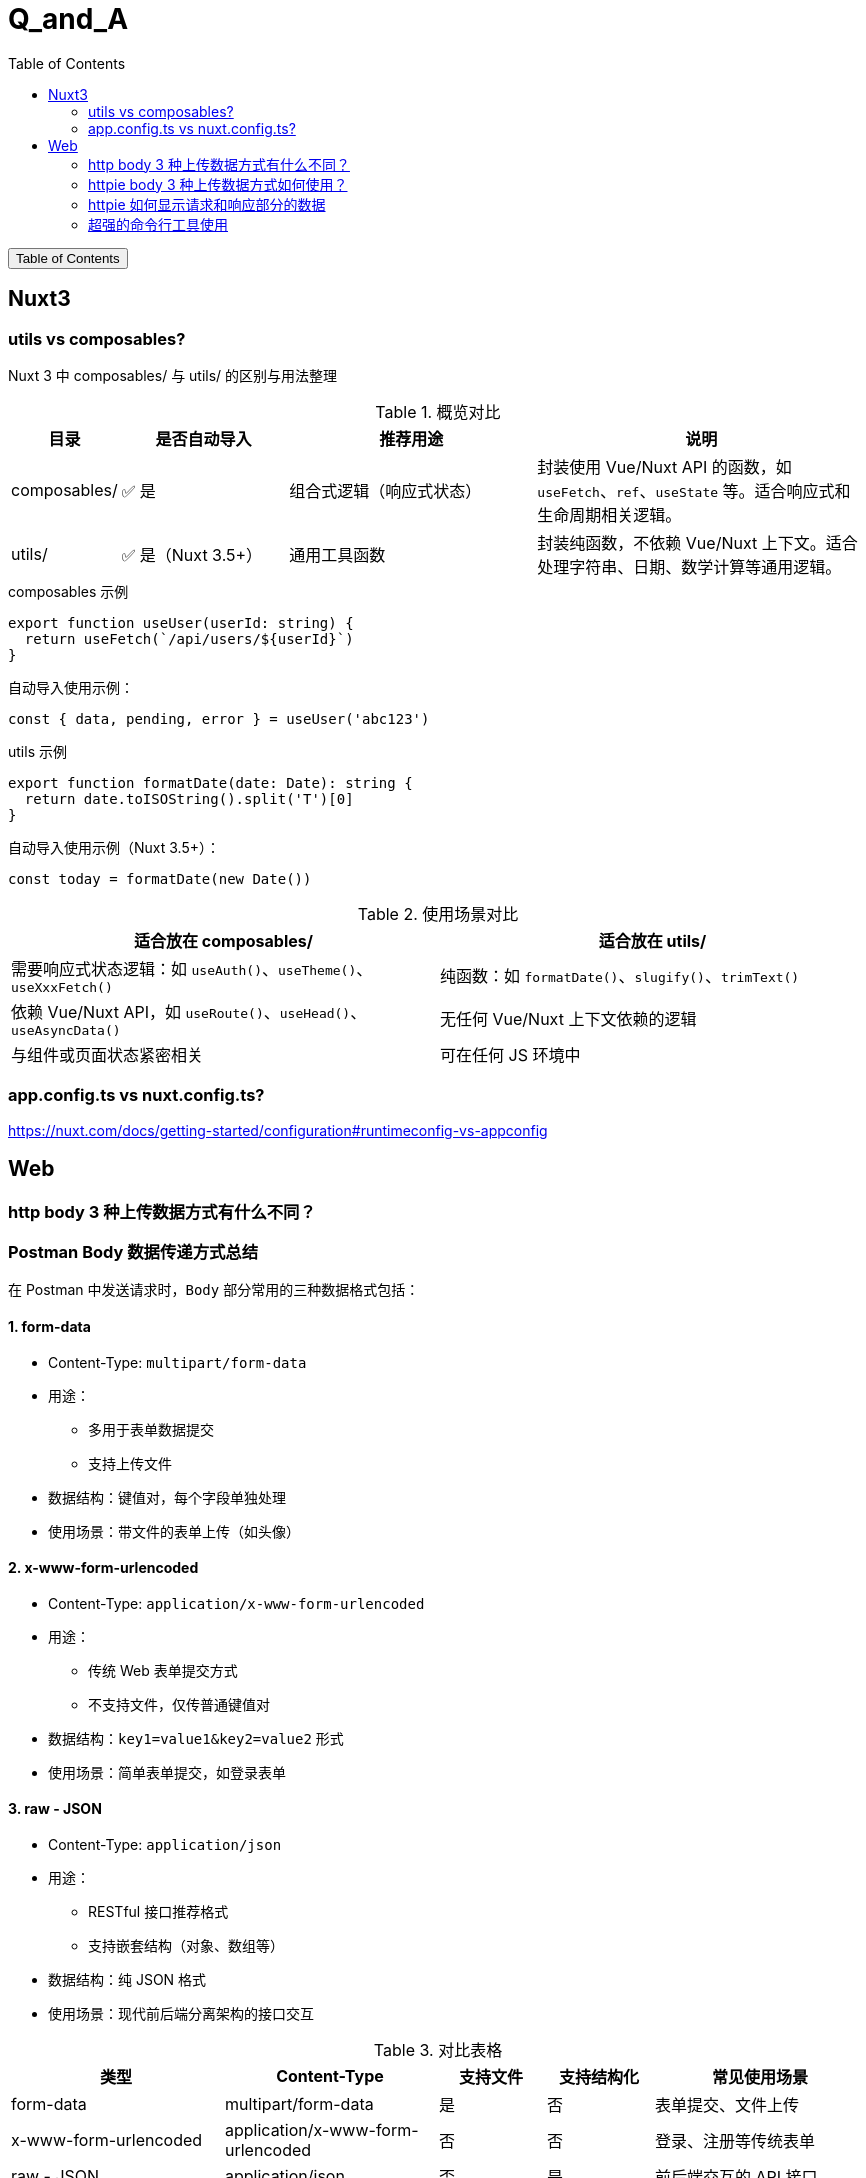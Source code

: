 :source-highlighter: pygments
:icons: font
:scripts: cjk
:stem: latexmath
:toc:
:toc: right
:toc-title: Table of Contents
:toclevels: 3

= Q_and_A

++++
<button id="toggleButton">Table of Contents</button>
<script>
    // 获取按钮和 div 元素
    const toggleButton = document.getElementById('toggleButton');
    const contentDiv = document.getElementById('toc');
    contentDiv.style.display = 'block';

    // 添加点击事件监听器
    toggleButton.addEventListener('click', () => {
        // 切换 div 的显示状态
        // if (contentDiv.style.display === 'none' || contentDiv.style.display === '') {
        if (contentDiv.style.display === 'none') {
            contentDiv.style.display = 'block';
        } else {
            contentDiv.style.display = 'none';
        }
    });
</script>
++++

== Nuxt3


=== utils vs composables?
Nuxt 3 中 composables/ 与 utils/ 的区别与用法整理

.概览对比
[cols="1,2,3,4", options="header"]
|===
|目录
|是否自动导入
|推荐用途
|说明

|composables/
|✅ 是
|组合式逻辑（响应式状态）
|封装使用 Vue/Nuxt API 的函数，如 `useFetch`、`ref`、`useState` 等。适合响应式和生命周期相关逻辑。

|utils/
|✅ 是（Nuxt 3.5+）
|通用工具函数
|封装纯函数，不依赖 Vue/Nuxt 上下文。适合处理字符串、日期、数学计算等通用逻辑。
|===

.composables 示例
[source,javascript]
----
export function useUser(userId: string) {
  return useFetch(`/api/users/${userId}`)
}
----

.自动导入使用示例：
[source,javascript]
----
const { data, pending, error } = useUser('abc123')
----

.utils 示例
[source,javascript]
----
export function formatDate(date: Date): string {
  return date.toISOString().split('T')[0]
}
----

.自动导入使用示例（Nuxt 3.5+）：
[source,javascript]
----
const today = formatDate(new Date())
----

.使用场景对比
[cols="1,1", options="header"]
|===
|适合放在 composables/
|适合放在 utils/

|需要响应式状态逻辑：如 `useAuth()`、`useTheme()`、`useXxxFetch()`
|纯函数：如 `formatDate()`、`slugify()`、`trimText()`

|依赖 Vue/Nuxt API，如 `useRoute()`、`useHead()`、`useAsyncData()`
|无任何 Vue/Nuxt 上下文依赖的逻辑

|与组件或页面状态紧密相关
|可在任何 JS 环境中
|===

=== app.config.ts vs nuxt.config.ts?
https://nuxt.com/docs/getting-started/configuration#runtimeconfig-vs-appconfig

== Web


=== http   body 3 种上传数据方式有什么不同？
[discrete]
=== Postman Body 数据传递方式总结

在 Postman 中发送请求时，`Body` 部分常用的三种数据格式包括：

[discrete]
==== 1. form-data

- Content-Type: `multipart/form-data`
- 用途：
  * 多用于表单数据提交
  * 支持上传文件
- 数据结构：键值对，每个字段单独处理
- 使用场景：带文件的表单上传（如头像）

[discrete]
==== 2. x-www-form-urlencoded

- Content-Type: `application/x-www-form-urlencoded`
- 用途：
  * 传统 Web 表单提交方式
  * 不支持文件，仅传普通键值对
- 数据结构：`key1=value1&key2=value2` 形式
- 使用场景：简单表单提交，如登录表单

[discrete]
==== 3. raw - JSON

- Content-Type: `application/json`
- 用途：
  * RESTful 接口推荐格式
  * 支持嵌套结构（对象、数组等）
- 数据结构：纯 JSON 格式
- 使用场景：现代前后端分离架构的接口交互

.对比表格
[cols="2,2,1,1,2", options="header"]
|===
| 类型
| Content-Type
| 支持文件
| 支持结构化
| 常见使用场景

| form-data
| multipart/form-data
| 是
| 否
| 表单提交、文件上传

| x-www-form-urlencoded
| application/x-www-form-urlencoded
| 否
| 否
| 登录、注册等传统表单

| raw - JSON
| application/json
| 否
| 是
| 前后端交互的 API 接口
|===

=== httpie body 3 种上传数据方式如何使用？
[discrete]
==== 1. multipart/form-data 上传文件（form-data）

[source,shell]
----
http --form POST https://example.com/upload name=ChatGPT file@./image.png
----

说明：

- 使用 `-f --form` 参数
    * 如果传入了文件就是 `multipart/form-data`
    * 否则是 application/x-www-form-urlencoded
- 使用 `--multipart` 参数则始终是 `multipart/form-data`
- `name=ChatGPT` 是普通字段
- `file@./image.png` 表示上传文件

.自动设置的请求头：
[source,text]
----
Content-Type: multipart/form-data; boundary=...
----

常用于表单上传或文件上传接口。

[discrete]
==== 2. application/x-www-form-urlencoded 提交表单数据

.使用 -f 或 --form
[source,shell]
----
http --form POST https://example.com/login username=admin password=123456
----

说明：

- 使用 `--form` 参数启用 `x-www-form-urlencoded`
- 所有字段以 `key=value` 格式发送

.自动设置的请求头：
[source,text]
----
Content-Type: application/x-www-form-urlencoded
----

适用于传统 Web 表单提交（如登录、注册等）。

[discrete]
==== 3. application/json 提交 JSON 数据

默认情况下，不加 `-f` 或 `--form`，HTTPie 自动使用 JSON：

[source,shell]
----
http POST https://example.com/api name=ChatGPT role=assistant
----

.也可以显式指定请求头：
[source,shell]
----
http POST https://example.com/api Content-Type:application/json name=ChatGPT role=assistant
----

发送的数据将被自动序列化为 JSON：

[source,json]
----
{
  "name": "ChatGPT",
  "role": "assistant"
}
----

.自动设置的请求头：
[source,text]
----
Content-Type: application/json
----

适用于现代前后端分离的 API 接口。

[discrete]
==== 三种格式对比表

[cols="1,2,1", options="header"]
|===
| 格式
| 示例命令
| Content-Type

| form-data
| `http --form POST URL key=value file@file`
| multipart/form-data

| x-www-form-urlencoded
| `http --form POST URL key=value`
| application/x-www-form-urlencoded

| JSON
| `http POST URL key=value`
| application/json
|===

=== httpie 如何显示请求和响应部分的数据
可以使用 `--print` 参数来控制 HTTPie 显示请求和响应的哪些部分。

[discrete]
==== 显示请求和响应的全部内容

```bash
http --print=HBhb POST https://example.com/api name=ChatGPT
```

说明：

* `H`：请求头（Request headers）
* `B`：请求体（Request body）
* `h`：响应头（Response headers）
* `b`：响应体（Response body）

[discrete]
==== 只查看发送的请求（不显示响应）

```bash
http --print=HB POST https://example.com/api name=ChatGPT
```

这将显示：

* 请求头
* 请求体

不会显示响应部分。

[discrete]
==== 示例输出（请求部分）

```text
POST /api HTTP/1.1
Accept: application/json, */*
Content-Type: application/json
User-Agent: HTTPie/3.0.0

{
    "name": "ChatGPT"
}
```

[discrete]
==== 仅调试请求而不发送

使用 `--offline` 模拟请求但不发送，可用于本地调试：

```bash
http --offline --print=HB POST https://example.com/api name=ChatGPT
```

[discrete]
==== 快捷选项

* `--verbose` 或 `-v` 相当于 `--print=HhBb`，即显示完整请求和响应内容。

=== 超强的命令行工具使用
用的是哪个工具？去 nvim .zshrc 看看

